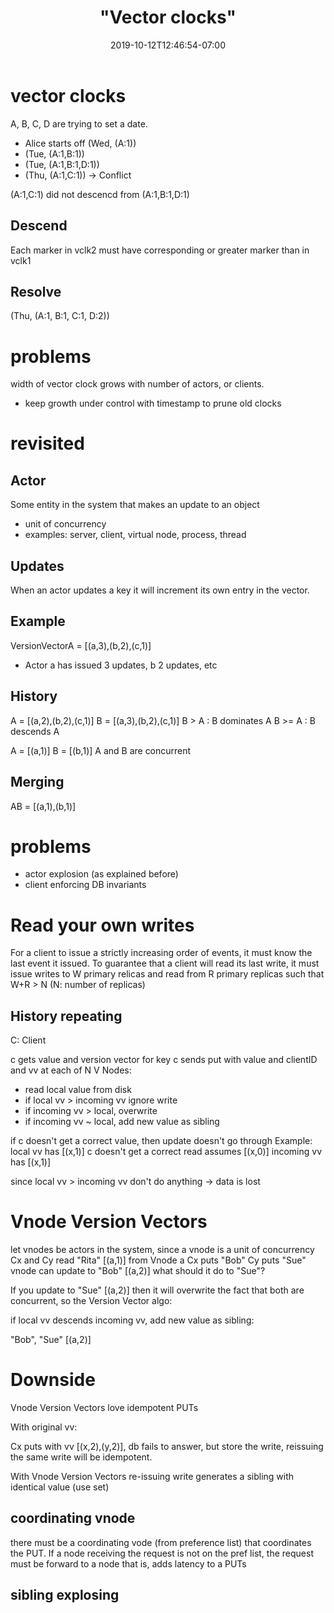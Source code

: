 # -*- mode: org -*-
#+HUGO_BASE_DIR: ../..
#+HUGO_SECTION: posts
#+HUGO_WEIGHT: 2000
#+HUGO_AUTO_SET_LASTMOD: t
#+TITLE: "Vector clocks"
#+DATE: 2019-10-12T12:46:54-07:00
#+HUGO_TAGS: scalable vector-clocks concurrent-writes 
#+HUGO_CATEGORIES: scalable
#+HUGO_MENU: :menu "main" :weight 2000
#+HUGO_CUSTOM_FRONTMATTER: :foo bar :baz zoo :alpha 1 :beta "two words" :gamma 10 :mathjax true
#+HUGO_DRAFT: false

# -*- mode: org -*-
#+STARTUP: indent hidestars showall
* vector clocks
A, B, C, D are trying to set a date.
- Alice starts off
  (Wed, (A:1))
- (Tue, (A:1,B:1))
- (Tue, (A:1,B:1,D:1))
- (Thu, (A:1,C:1))   -> Conflict

(A:1,C:1) did not descencd from (A:1,B:1,D:1)
** Descend
Each marker in vclk2 must have corresponding or greater marker than in vclk1

** Resolve
(Thu, (A:1, B:1, C:1, D:2))

* problems
width of vector clock grows with number of actors, or clients.
- keep growth under control with timestamp to prune old clocks
* revisited
** Actor
Some entity in the system that makes an update to an object
- unit of concurrency
- examples: server, client, virtual node, process, thread
** Updates
When an actor updates a key it will increment its own entry in the vector.
** Example
VersionVectorA = [(a,3),(b,2),(c,1)]
- Actor a has issued 3 updates, b 2 updates, etc
** History
A = [(a,2),(b,2),(c,1)]
B = [(a,3),(b,2),(c,1)]
B > A   : B dominates A
B >= A  : B descends A

A = [(a,1)]
B = [(b,1)]
A and B are concurrent

** Merging
AB = [(a,1),(b,1)]

* problems
- actor explosion (as explained before)
- client enforcing DB invariants

* Read your own writes
For a client to issue a strictly increasing order of events, it must
know the last event it issued.  To guarantee that a client will read its last
write, it must issue writes to W primary relicas and read from R primary
replicas such that W+R > N (N: number of replicas)

** History repeating
C: Client

c gets value and version vector for key
c sends put with value and clientID and vv
at each of N V Nodes:
- read local value from disk
- if local vv > incoming vv ignore write
- if incoming vv > local, overwrite
- if incoming vv ~ local, add new value as sibling

if c doesn't get a correct value, then update doesn't go through
Example:
local vv has [(x,1)]
c doesn't get a correct read assumes [(x,0)]
incoming vv has [(x,1)]

since local vv > incoming vv don't do anything -> data is lost

* Vnode Version Vectors
let vnodes be actors in the system, since a vnode is a unit of concurrency
Cx and Cy read "Rita" [(a,1)] from Vnode a
Cx puts "Bob"
Cy puts "Sue"
vnode can update to "Bob" [(a,2)]
what should it do to "Sue"?

If you update to "Sue" [(a,2)] then it will overwrite the fact that
both are concurrent, so the Version Vector algo:

if local vv descends incoming vv, add new value as sibling:

"Bob", "Sue" [(a,2)]

* Downside
Vnode Version Vectors love idempotent PUTs

With original vv:

Cx puts with vv [(x,2),(y,2)], db fails to answer,
but store the write, reissuing the same write will be idempotent.

With Vnode Version Vectors
re-issuing write generates a sibling with identical value (use set)

** coordinating vnode
there must be a coordinating vode (from preference list) that coordinates the
PUT.  If a node receiving the request is not on the pref list, the request must
be forward to a node that is, adds latency to a PUTs
** sibling explosing


